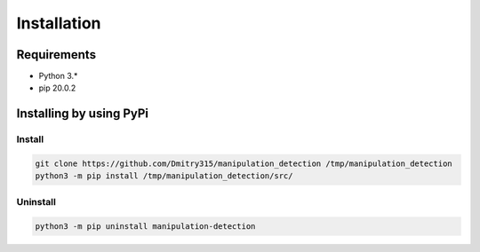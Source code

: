 ************
Installation
************

Requirements
============

- Python 3.*
- pip 20.0.2

Installing by using PyPi
========================

Install
-------
.. code-block:: bash

	git clone https://github.com/Dmitry315/manipulation_detection /tmp/manipulation_detection
	python3 -m pip install /tmp/manipulation_detection/src/

Uninstall
---------
.. code-block:: bash

  python3 -m pip uninstall manipulation-detection
